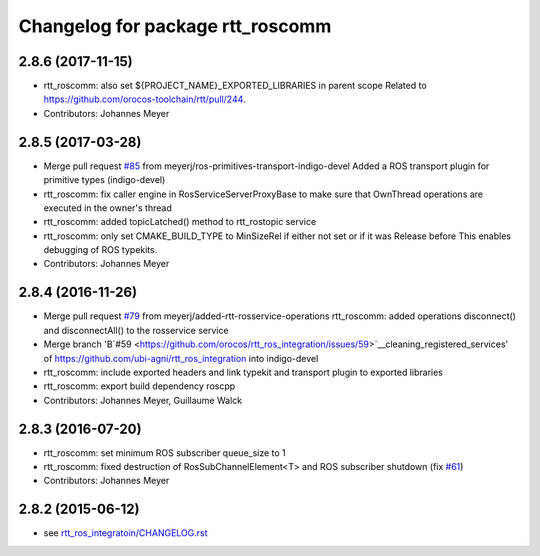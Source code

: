 ^^^^^^^^^^^^^^^^^^^^^^^^^^^^^^^^^
Changelog for package rtt_roscomm
^^^^^^^^^^^^^^^^^^^^^^^^^^^^^^^^^

2.8.6 (2017-11-15)
------------------
* rtt_roscomm: also set ${PROJECT_NAME}_EXPORTED_LIBRARIES in parent scope
  Related to https://github.com/orocos-toolchain/rtt/pull/244.
* Contributors: Johannes Meyer

2.8.5 (2017-03-28)
------------------
* Merge pull request `#85 <https://github.com/orocos/rtt_ros_integration/issues/85>`_ from meyerj/ros-primitives-transport-indigo-devel
  Added a ROS transport plugin for primitive types (indigo-devel)
* rtt_roscomm: fix caller engine in RosServiceServerProxyBase to make sure that OwnThread operations are executed in the owner's thread
* rtt_roscomm: added topicLatched() method to rtt_rostopic service
* rtt_roscomm: only set CMAKE_BUILD_TYPE to MinSizeRel if either not set or if it was Release before
  This enables debugging of ROS typekits.
* Contributors: Johannes Meyer

2.8.4 (2016-11-26)
------------------
* Merge pull request `#79 <https://github.com/orocos/rtt_ros_integration/issues/79>`_ from meyerj/added-rtt-rosservice-operations
  rtt_roscomm: added operations disconnect() and disconnectAll() to the rosservice service
* Merge branch 'B`#59 <https://github.com/orocos/rtt_ros_integration/issues/59>`__cleaning_registered_services' of https://github.com/ubi-agni/rtt_ros_integration into indigo-devel
* rtt_roscomm: include exported headers and link typekit and transport plugin to exported libraries
* rtt_roscomm: export build dependency roscpp
* Contributors: Johannes Meyer, Guillaume Walck

2.8.3 (2016-07-20)
------------------
* rtt_roscomm: set minimum ROS subscriber queue_size to 1
* rtt_roscomm: fixed destruction of RosSubChannelElement<T> and ROS subscriber shutdown (fix `#61 <https://github.com/orocos/rtt_ros_integration/issues/61>`_)
* Contributors: Johannes Meyer

2.8.2 (2015-06-12)
------------------
* see `rtt_ros_integratoin/CHANGELOG.rst <../rtt_ros_integration/CHANGELOG.rst>`_
